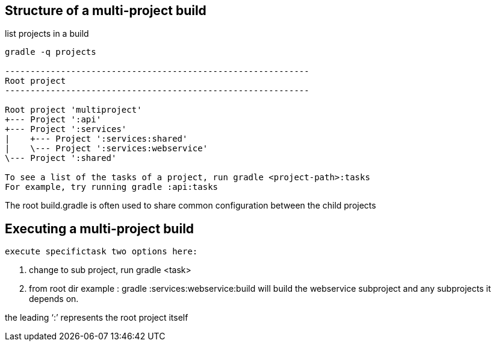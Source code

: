 == Structure of a multi-project build

list projects in a build

----
gradle -q projects

------------------------------------------------------------
Root project
------------------------------------------------------------

Root project 'multiproject'
+--- Project ':api'
+--- Project ':services'
|    +--- Project ':services:shared'
|    \--- Project ':services:webservice'
\--- Project ':shared'

To see a list of the tasks of a project, run gradle <project-path>:tasks
For example, try running gradle :api:tasks
----

The root build.gradle is often used to share common configuration between the child projects

== Executing a multi-project build
 execute specifictask two options here:

. change to sub project, run gradle <task>
. from root dir example : gradle :services:webservice:build will build the webservice subproject and any subprojects it depends on.

the leading ‘:’ represents the root project itself


